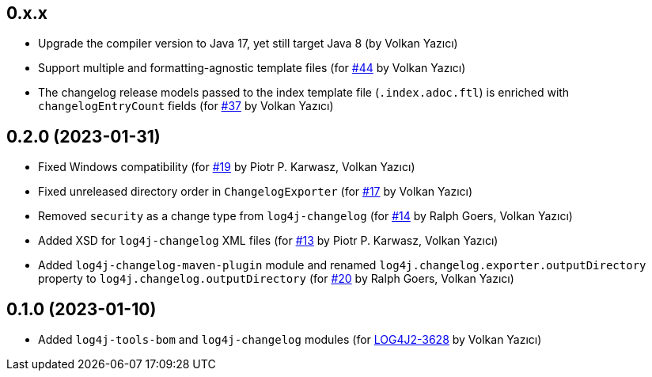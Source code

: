 ////
Licensed to the Apache Software Foundation (ASF) under one or more
contributor license agreements. See the NOTICE file distributed with
this work for additional information regarding copyright ownership.
The ASF licenses this file to You under the Apache License, Version 2.0
(the "License"); you may not use this file except in compliance with
the License. You may obtain a copy of the License at

    https://www.apache.org/licenses/LICENSE-2.0

Unless required by applicable law or agreed to in writing, software
distributed under the License is distributed on an "AS IS" BASIS,
WITHOUT WARRANTIES OR CONDITIONS OF ANY KIND, either express or implied.
See the License for the specific language governing permissions and
limitations under the License.
////

== 0.x.x

* Upgrade the compiler version to Java 17, yet still target Java 8 (by Volkan Yazıcı)

* Support multiple and formatting-agnostic template files (for https://github.com/apache/logging-log4j-tools/issues/44[#44] by Volkan Yazıcı)

* The changelog release models passed to the index template file (`.index.adoc.ftl`) is enriched with `changelogEntryCount` fields (for https://github.com/apache/logging-log4j-tools/issues/37[#37] by Volkan Yazıcı)

== 0.2.0 (2023-01-31)

* Fixed Windows compatibility (for https://github.com/apache/logging-log4j-tools/issues/19[#19] by Piotr P. Karwasz, Volkan Yazıcı)

* Fixed unreleased directory order in `ChangelogExporter` (for https://github.com/apache/logging-log4j-tools/issues/17[#17] by Volkan Yazıcı)

* Removed `security` as a change type from `log4j-changelog` (for https://github.com/apache/logging-log4j-tools/issues/14[#14] by Ralph Goers, Volkan Yazıcı)

* Added XSD for `log4j-changelog` XML files (for https://github.com/apache/logging-log4j-tools/issues/13[#13] by Piotr P. Karwasz, Volkan Yazıcı)

* Added `log4j-changelog-maven-plugin` module and renamed `log4j.changelog.exporter.outputDirectory` property to `log4j.changelog.outputDirectory` (for https://github.com/apache/logging-log4j-tools/issues/20[#20] by Ralph Goers, Volkan Yazıcı)

== 0.1.0 (2023-01-10)

* Added `log4j-tools-bom` and `log4j-changelog` modules (for https://issues.apache.org/jira/browse/LOG4J2-3628[LOG4J2-3628] by Volkan Yazıcı)
